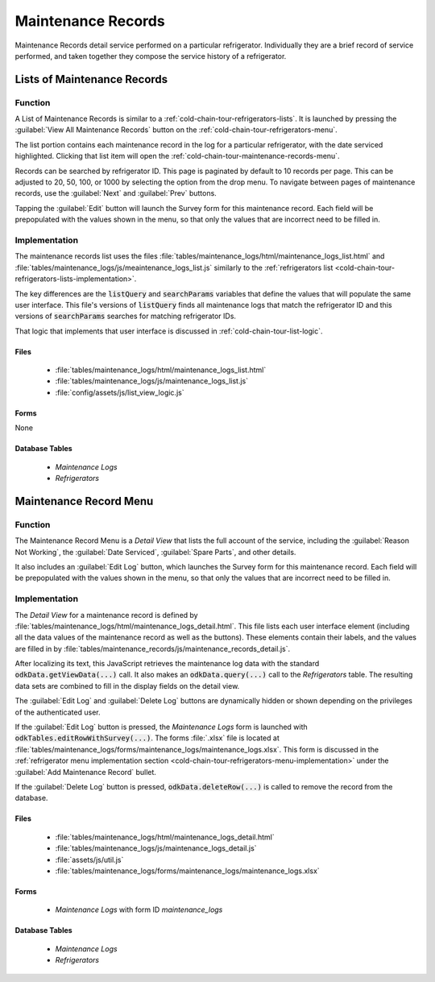 .. spelling:word-list::
  prepopulated

Maintenance Records
===========================

Maintenance Records detail service performed on a particular refrigerator. Individually they are a brief record of service performed, and taken together they compose the service history of a refrigerator.

.. _cold-chain-tour-maintenance-records-lists:

Lists of Maintenance Records
-----------------------------------

.. image:: /img/cold-chain-tour/cold-chain-maintenance-list.*
  :alt: Maintenance Log
  :class: device-screen-vertical

.. _cold-chain-tour-maintenance-records-lists-function:

Function
~~~~~~~~~~~~~~~~~~~~~~~~~~~~~~

A List of Maintenance Records is similar to a :ref:`cold-chain-tour-refrigerators-lists`. It is launched by pressing the :guilabel:`View All Maintenance Records` button on the :ref:`cold-chain-tour-refrigerators-menu`.

The list portion contains each maintenance record in the log for a particular refrigerator, with the date serviced highlighted. Clicking that list item will open the :ref:`cold-chain-tour-maintenance-records-menu`.

Records can be searched by refrigerator ID. This page is paginated by default to 10 records per page. This can be adjusted to 20, 50, 100, or 1000 by selecting the option from the drop menu. To navigate between pages of maintenance records, use the :guilabel:`Next` and :guilabel:`Prev` buttons.

Tapping the :guilabel:`Edit` button will launch the Survey form for this maintenance record. Each field will be prepopulated with the values shown in the menu, so that only the values that are incorrect need to be filled in.


.. _cold-chain-tour-maintenance-records-lists-implementation:

Implementation
~~~~~~~~~~~~~~~~~~~~~~~~~

The maintenance records list uses the files :file:`tables/maintenance_logs/html/maintenance_logs_list.html` and :file:`tables/maintenance_logs/js/meaintenance_logs_list.js` similarly to the :ref:`refrigerators list <cold-chain-tour-refrigerators-lists-implementation>`.

The key differences are the :code:`listQuery` and :code:`searchParams` variables that define the values that will populate the same user interface. This file's versions of :code:`listQuery` finds all maintenance logs that match the refrigerator ID and this versions of :code:`searchParams` searches for matching refrigerator IDs.

That logic that implements that user interface is discussed in :ref:`cold-chain-tour-list-logic`.


.. _cold-chain-tour-maintenance-records-lists-implementation-files:

Files
"""""""""""""""""""""

  - :file:`tables/maintenance_logs/html/maintenance_logs_list.html`
  - :file:`tables/maintenance_logs/js/maintenance_logs_list.js`
  - :file:`config/assets/js/list_view_logic.js`

.. _cold-chain-tour-maintenance-records-lists-implementation-forms:

Forms
""""""""""""""""""""

None

.. _cold-chain-tour-maintenance-records-lists-implementation-tables:

Database Tables
"""""""""""""""""""""

  - *Maintenance Logs*
  - *Refrigerators*

.. _cold-chain-tour-maintenance-records-menu:

Maintenance Record Menu
---------------------------

.. image:: /img/cold-chain-tour/cold-chain-maintenance-menu.*
  :alt: Maintenance Record
  :class: device-screen-vertical


.. _cold-chain-tour-maintenance-records-menu-function:

Function
~~~~~~~~~~~~

The Maintenance Record Menu is a *Detail View* that lists the full account of the service, including the :guilabel:`Reason Not Working`, the :guilabel:`Date Serviced`, :guilabel:`Spare Parts`, and other details.

It also includes an :guilabel:`Edit Log` button, which launches the Survey form for this maintenance record. Each field will be prepopulated with the values shown in the menu, so that only the values that are incorrect need to be filled in.

.. _cold-chain-tour-maintenance-records-menu-implementation:

Implementation
~~~~~~~~~~~~~~~~~~~~~~~~

The *Detail View* for a maintenance record is defined by :file:`tables/maintenance_logs/html/maintenance_logs_detail.html`. This file lists each user interface element (including all the data values of the maintenance record as well as the buttons). These elements contain their labels, and the values are filled in by :file:`tables/maintenance_records/js/maintenance_records_detail.js`.

After localizing its text, this JavaScript retrieves the maintenance log data with the standard :code:`odkData.getViewData(...)` call. It also makes an :code:`odkData.query(...)` call to the *Refrigerators* table. The resulting data sets are combined to fill in the display fields on the detail view.

The :guilabel:`Edit Log` and :guilabel:`Delete Log` buttons are dynamically hidden or shown depending on the privileges of the authenticated user.

If the :guilabel:`Edit Log` button is pressed, the *Maintenance Logs* form is launched with :code:`odkTables.editRowWithSurvey(...)`. The forms :file:`.xlsx` file is located at :file:`tables/maintenance_logs/forms/maintenance_logs/maintenance_logs.xlsx`. This form is discussed in the :ref:`refrigerator menu implementation section <cold-chain-tour-refrigerators-menu-implementation>` under the :guilabel:`Add Maintenance Record` bullet.

If the :guilabel:`Delete Log` button is pressed, :code:`odkData.deleteRow(...)` is called to remove the record from the database.

.. _cold-chain-tour-maintenance-records-menu-implementation-files:

Files
""""""""""""""""""""

  - :file:`tables/maintenance_logs/html/maintenance_logs_detail.html`
  - :file:`tables/maintenance_logs/js/maintenance_logs_detail.js`
  - :file:`assets/js/util.js`
  - :file:`tables/maintenance_logs/forms/maintenance_logs/maintenance_logs.xlsx`

.. _cold-chain-tour-maintenance-records-menu-implementation-forms:

Forms
"""""""""""""""""""""

  - *Maintenance Logs* with form ID *maintenance_logs*

.. _cold-chain-tour-maintenance-records-menu-implementation-tables:

Database Tables
""""""""""""""""""""""""

  - *Maintenance Logs*
  - *Refrigerators*


